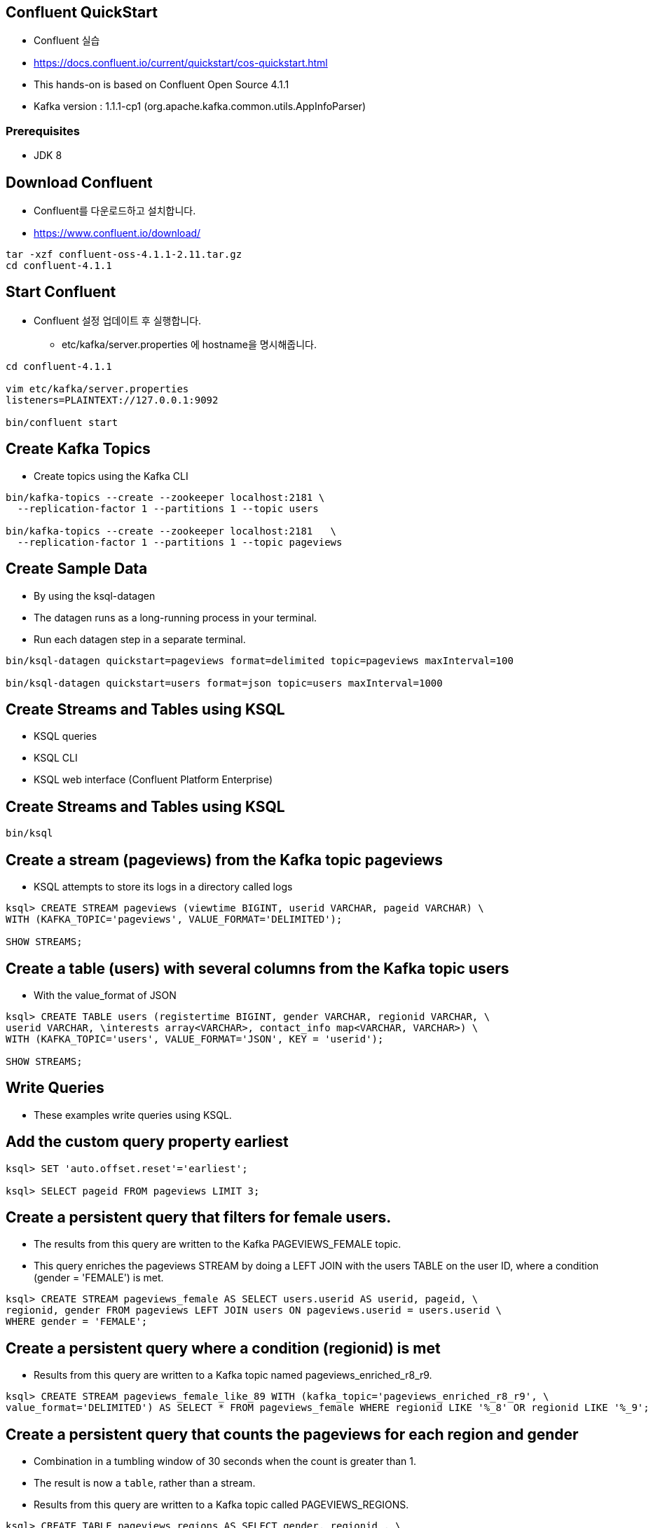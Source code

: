 == Confluent QuickStart

* Confluent 실습
* https://docs.confluent.io/current/quickstart/cos-quickstart.html
* This hands-on is based on Confluent Open Source 4.1.1
* Kafka version : 1.1.1-cp1 (org.apache.kafka.common.utils.AppInfoParser)

=== Prerequisites

* JDK 8

== Download Confluent

* Confluent를 다운로드하고 설치합니다.
* https://www.confluent.io/download/

[source,sh]
----
tar -xzf confluent-oss-4.1.1-2.11.tar.gz
cd confluent-4.1.1
----

== Start Confluent

* Confluent 설정 업데이트 후 실행합니다.
** etc/kafka/server.properties 에 hostname을 명시해줍니다.

[source,sh]
----
cd confluent-4.1.1

vim etc/kafka/server.properties
listeners=PLAINTEXT://127.0.0.1:9092

bin/confluent start
----

== Create Kafka Topics

* Create topics using the Kafka CLI

[source,sh]
----
bin/kafka-topics --create --zookeeper localhost:2181 \
  --replication-factor 1 --partitions 1 --topic users

bin/kafka-topics --create --zookeeper localhost:2181   \
  --replication-factor 1 --partitions 1 --topic pageviews
----


== Create Sample Data

* By using the ksql-datagen
* The datagen runs as a long-running process in your terminal. 
* Run each datagen step in a separate terminal.

[source,sh]
----
bin/ksql-datagen quickstart=pageviews format=delimited topic=pageviews maxInterval=100

bin/ksql-datagen quickstart=users format=json topic=users maxInterval=1000
----

== Create Streams and Tables using KSQL

* KSQL queries
* KSQL CLI
* KSQL web interface (Confluent Platform Enterprise)

== Create Streams and Tables using KSQL

[source,sh]
----
bin/ksql
----

== Create a stream (pageviews) from the Kafka topic pageviews

* KSQL attempts to store its logs in a directory called logs

[source,sh]
----
ksql> CREATE STREAM pageviews (viewtime BIGINT, userid VARCHAR, pageid VARCHAR) \
WITH (KAFKA_TOPIC='pageviews', VALUE_FORMAT='DELIMITED');

SHOW STREAMS;
----


== Create a table (users) with several columns from the Kafka topic users

* With the value_format of JSON

[source,sh]
----
ksql> CREATE TABLE users (registertime BIGINT, gender VARCHAR, regionid VARCHAR, \
userid VARCHAR, \interests array<VARCHAR>, contact_info map<VARCHAR, VARCHAR>) \
WITH (KAFKA_TOPIC='users', VALUE_FORMAT='JSON', KEY = 'userid');

SHOW STREAMS;
----

== Write Queries

* These examples write queries using KSQL.

== Add the custom query property earliest

[source,sh]
----
ksql> SET 'auto.offset.reset'='earliest';

ksql> SELECT pageid FROM pageviews LIMIT 3;
----

== Create a persistent query that filters for female users.

* The results from this query are written to the Kafka PAGEVIEWS_FEMALE topic.
* This query enriches the pageviews STREAM by doing a LEFT JOIN with the users TABLE on the user ID, where a condition (gender = 'FEMALE') is met.

[source,sh]
----
ksql> CREATE STREAM pageviews_female AS SELECT users.userid AS userid, pageid, \
regionid, gender FROM pageviews LEFT JOIN users ON pageviews.userid = users.userid \
WHERE gender = 'FEMALE';
----

== Create a persistent query where a condition (regionid) is met

* Results from this query are written to a Kafka topic named pageviews_enriched_r8_r9.

[source,sh]
----
ksql> CREATE STREAM pageviews_female_like_89 WITH (kafka_topic='pageviews_enriched_r8_r9', \
value_format='DELIMITED') AS SELECT * FROM pageviews_female WHERE regionid LIKE '%_8' OR regionid LIKE '%_9';
----

== Create a persistent query that counts the pageviews for each region and gender

* Combination in a tumbling window of 30 seconds when the count is greater than 1. 
* The result is now a `table`, rather than a stream. 
* Results from this query are written to a Kafka topic called PAGEVIEWS_REGIONS.

[source,sh]
----
ksql> CREATE TABLE pageviews_regions AS SELECT gender, regionid , \
COUNT(*) AS numusers FROM pageviews_female WINDOW TUMBLING (size 30 second) \
GROUP BY gender, regionid HAVING COUNT(*) > 1;
----

== Monitor Streaming Data

* Stream or table with the DESCRIBE EXTENDED command

[source,sh]
----
DESCRIBE EXTENDED pageviews_female_like_89;
----

* Discover the query execution plan with the EXPLAIN command. For example, run this command to view the query execution plan for CTAS_PAGEVIEWS_REGIONS:

[source,sh]
----
EXPLAIN CTAS_PAGEVIEWS_REGIONS;
----

* KSQL Syntax Reference https://docs.confluent.io/current/ksql/docs/syntax-reference.html#ksql-syntax-reference

